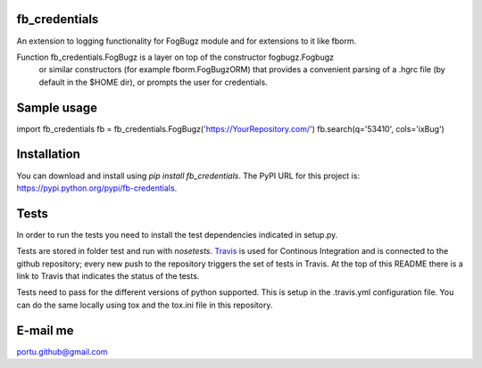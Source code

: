 .. image:: https://travis-ci.org/portusato/fb_credentials.svg?branch=master
   :target: https://travis-ci.org/portusato/fb_credentials
   :alt: Build status of the master branch on Linux

fb_credentials
==============

An extension to logging functionality for FogBugz module and for extensions
to it like fborm. 

Function fb_credentials.FogBugz is a layer on top of the constructor fogbugz.Fogbugz
 or similar constructors (for example fborm.FogBugzORM) that provides a convenient
 parsing of a .hgrc file (by default in the $HOME dir), or prompts the user for
 credentials.

Sample usage
============

import fb_credentials
fb = fb_credentials.FogBugz('https://YourRepository.com/')
fb.search(q='53410', cols='ixBug')

Installation
============

You can download and install using *pip install fb_credentials*. The PyPI URL for this project is: `https://pypi.python.org/pypi/fb-credentials <https://pypi.python.org/pypi/fb-credentials>`_.

Tests
=====

In order to run the tests you need to install the test dependencies indicated in setup.py.

Tests are stored in folder test and run with *nosetests*.  `Travis <https://travis-ci.org/portusato/fb_credentials>`_ is used for Continous Integration and is connected to the github repository; every new push to the repository triggers the set of tests in Travis. At the top of this README there is a link to Travis that indicates the status of the tests.

Tests need to pass for the different versions of python supported. This is setup in the .travis.yml configuration file. You can do the same locally using tox and the tox.ini file in this repository.

E-mail me
=========

portu.github@gmail.com
